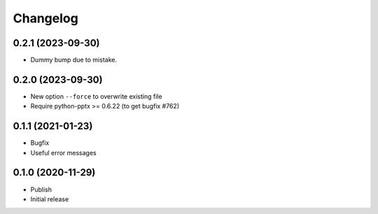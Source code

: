 Changelog
=========

0.2.1 (2023-09-30)
------------------

- Dummy bump due to mistake.


0.2.0 (2023-09-30)
------------------

- New option ``--force`` to overwrite existing file
- Require python-pptx >= 0.6.22 (to get bugfix #762)


0.1.1 (2021-01-23)
------------------

- Bugfix
- Useful error messages


0.1.0 (2020-11-29)
------------------

- Publish
- Initial release
